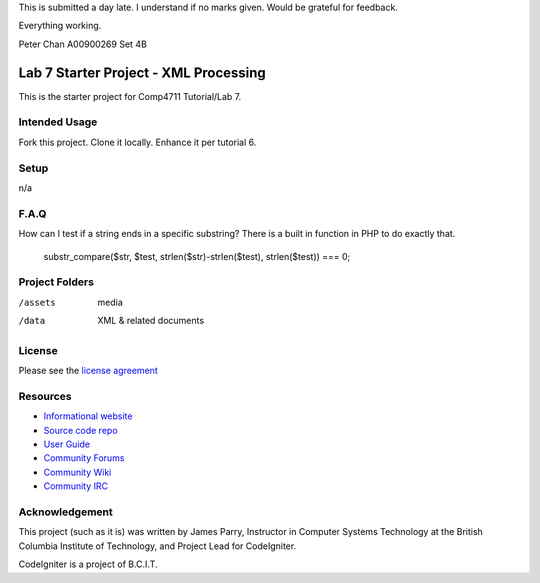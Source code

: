 This is submitted a day late.  I understand if no marks given.  Would be grateful for feedback.

Everything working.

Peter Chan
A00900269
Set 4B

######################################
Lab 7 Starter Project - XML Processing
######################################

This is the starter project for Comp4711 Tutorial/Lab 7.

**************
Intended Usage
**************

Fork this project.
Clone it locally.
Enhance it per tutorial 6.

*****
Setup
*****

n/a

*****
F.A.Q
*****

How can I test if a string ends in a specific substring?
There is a built in function in PHP to do exactly that.
  substr_compare($str, $test, strlen($str)-strlen($test), strlen($test)) === 0;

***************
Project Folders
***************

/assets         media
/data           XML & related documents

*******
License
*******

Please see the `license
agreement <http://codeigniter.com/userguide3/license.html>`_

*********
Resources
*********

-  `Informational website <http://codeigniter.com/>`_
-  `Source code repo <https://github.com/bcit-ci/CodeIgniter/>`_
-  `User Guide <http://codeigniter.com/userguide3/>`_
-  `Community Forums <https://forum.codeigniter.com/>`_
-  `Community Wiki <https://github.com/bcit-ci/CodeIgniter/wiki/>`_
-  `Community IRC <http://codeigniter.com/irc>`_

***************
Acknowledgement
***************

This project (such as it is) was written by James Parry, Instructor in Computer Systems
Technology at the British Columbia Institute of Technology,
and Project Lead for CodeIgniter.

CodeIgniter is a project of B.C.I.T.
